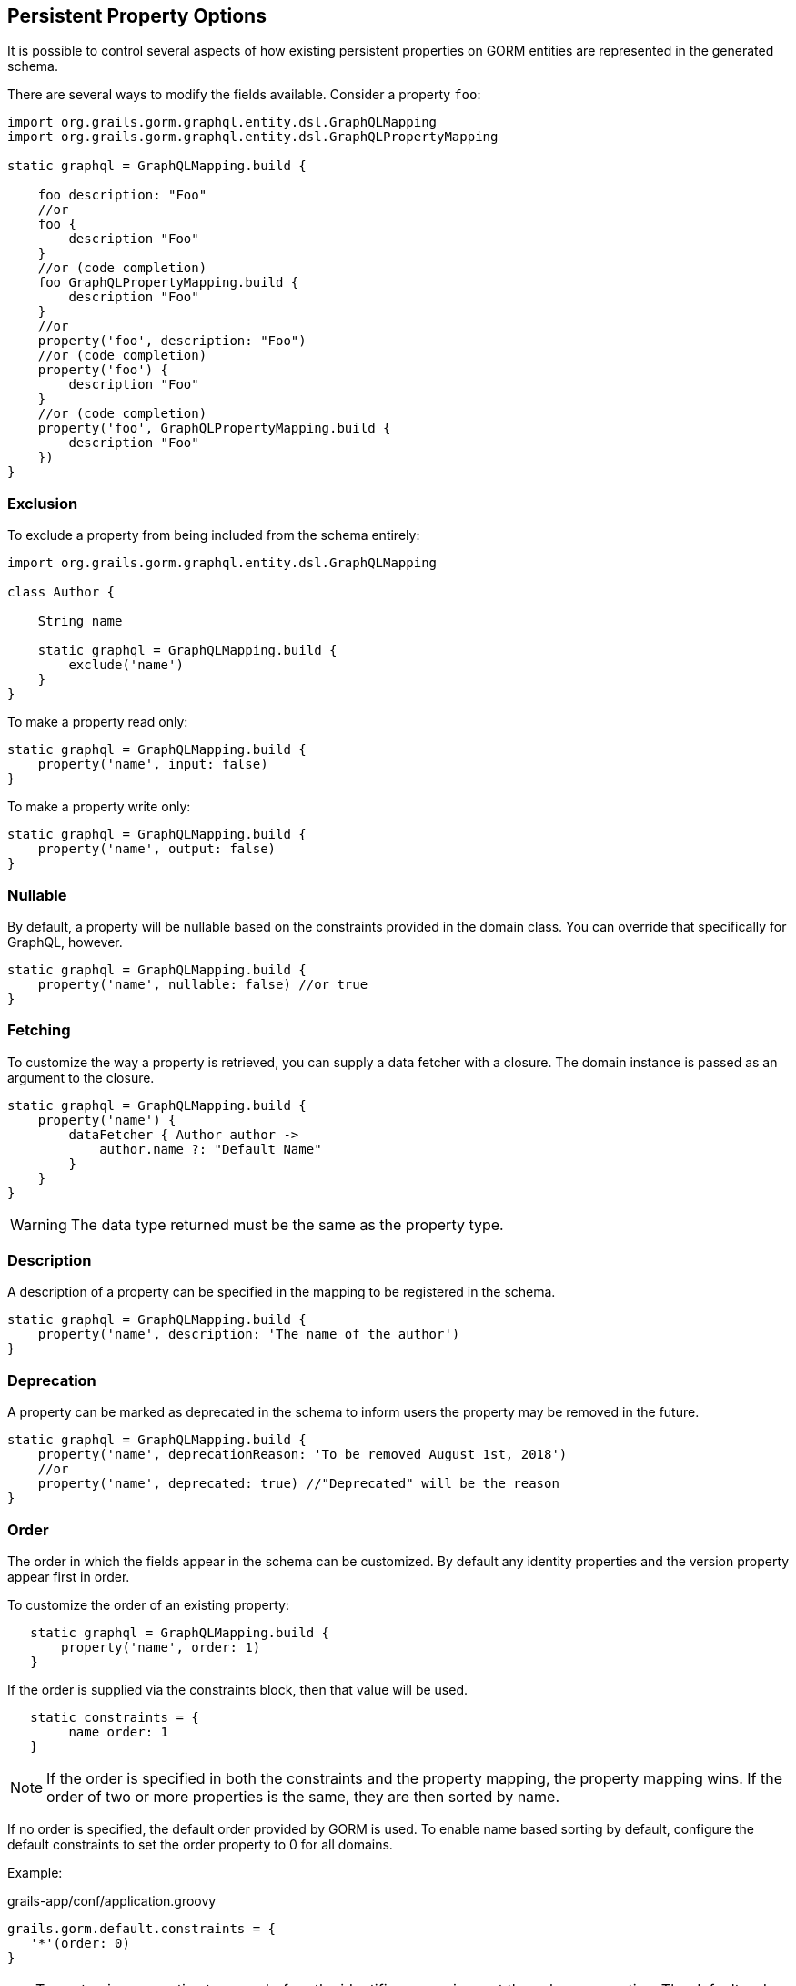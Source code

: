 == Persistent Property Options

It is possible to control several aspects of how existing persistent properties on GORM entities are represented in the generated schema.

There are several ways to modify the fields available. Consider a property `foo`:

[source,groovy]
----
import org.grails.gorm.graphql.entity.dsl.GraphQLMapping
import org.grails.gorm.graphql.entity.dsl.GraphQLPropertyMapping

static graphql = GraphQLMapping.build {

    foo description: "Foo"
    //or
    foo {
        description "Foo"
    }
    //or (code completion)
    foo GraphQLPropertyMapping.build {
        description "Foo"
    }
    //or
    property('foo', description: "Foo")
    //or (code completion)
    property('foo') {
        description "Foo"
    }
    //or (code completion)
    property('foo', GraphQLPropertyMapping.build {
        description "Foo"
    })
}

----

=== Exclusion

To exclude a property from being included from the schema entirely:

[source,groovy]
----
import org.grails.gorm.graphql.entity.dsl.GraphQLMapping

class Author {

    String name

    static graphql = GraphQLMapping.build {
        exclude('name')
    }
}
----

To make a property read only:

[source,groovy]
----
static graphql = GraphQLMapping.build {
    property('name', input: false)
}
----

To make a property write only:

[source,groovy]
----
static graphql = GraphQLMapping.build {
    property('name', output: false)
}
----

=== Nullable

By default, a property will be nullable based on the constraints provided in the domain class. You can override that specifically for GraphQL, however.

[source,groovy]
----
static graphql = GraphQLMapping.build {
    property('name', nullable: false) //or true
}
----

=== Fetching

To customize the way a property is retrieved, you can supply a data fetcher with a closure. The domain instance is passed as an argument to the closure.

[source,groovy]
----
static graphql = GraphQLMapping.build {
    property('name') {
        dataFetcher { Author author ->
            author.name ?: "Default Name"
        }
    }
}
----

WARNING: The data type returned must be the same as the property type.

=== Description

A description of a property can be specified in the mapping to be registered in the schema.

[source,groovy]
----
static graphql = GraphQLMapping.build {
    property('name', description: 'The name of the author')
}
----

=== Deprecation

A property can be marked as deprecated in the schema to inform users the property may be removed in the future.

[source,groovy]
----
static graphql = GraphQLMapping.build {
    property('name', deprecationReason: 'To be removed August 1st, 2018')
    //or
    property('name', deprecated: true) //"Deprecated" will be the reason
}
----

=== Order 

The order in which the fields appear in the schema can be customized. 
By default any identity properties and the version property appear first in order.

To customize the order of an existing property:

[source,groovy]
----
   static graphql = GraphQLMapping.build {
       property('name', order: 1)
   }
----

If the order is supplied via the constraints block, then that value will be used.

[source,groovy]
----
   static constraints = {
        name order: 1
   }
----

NOTE: If the order is specified in both the constraints and the property mapping, the property mapping wins. If the order of two or more properties is the same, they are then sorted by name.

If no order is specified, the default order provided by GORM is used. To enable name based sorting by default, configure the default constraints to set the order property to 0 for all domains.

Example:

[source,groovy]
.grails-app/conf/application.groovy
----
grails.gorm.default.constraints = {
   '*'(order: 0)
}
----

TIP: To customize properties to come before the identifier or version, set the value as negative. The default order for id properties is -20 and the default order for version properties is -10.
